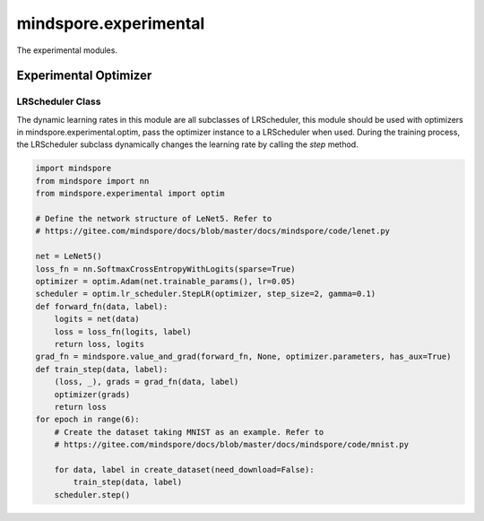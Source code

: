 mindspore.experimental
=======================

The experimental modules.

Experimental Optimizer
-----------------------

.. msplatformautosummary::
    :toctree: experimental/optim
    :nosignatures:
    :template: classtemplate.rst

    mindspore.experimental.optim.Optimizer
    mindspore.experimental.optim.Adadelta
    mindspore.experimental.optim.Adagrad
    mindspore.experimental.optim.Adam
    mindspore.experimental.optim.Adamax
    mindspore.experimental.optim.AdamW
    mindspore.experimental.optim.ASGD
    mindspore.experimental.optim.NAdam
    mindspore.experimental.optim.RAdam
    mindspore.experimental.optim.RMSprop
    mindspore.experimental.optim.Rprop
    mindspore.experimental.optim.SGD


LRScheduler Class
^^^^^^^^^^^^^^^^^^

The dynamic learning rates in this module are all subclasses of LRScheduler, this module should be used with optimizers
in mindspore.experimental.optim, pass the optimizer instance to a LRScheduler when used. During the training process, the
LRScheduler subclass dynamically changes the learning rate by calling the `step` method.

.. code-block::

    import mindspore
    from mindspore import nn
    from mindspore.experimental import optim

    # Define the network structure of LeNet5. Refer to
    # https://gitee.com/mindspore/docs/blob/master/docs/mindspore/code/lenet.py

    net = LeNet5()
    loss_fn = nn.SoftmaxCrossEntropyWithLogits(sparse=True)
    optimizer = optim.Adam(net.trainable_params(), lr=0.05)
    scheduler = optim.lr_scheduler.StepLR(optimizer, step_size=2, gamma=0.1)
    def forward_fn(data, label):
        logits = net(data)
        loss = loss_fn(logits, label)
        return loss, logits
    grad_fn = mindspore.value_and_grad(forward_fn, None, optimizer.parameters, has_aux=True)
    def train_step(data, label):
        (loss, _), grads = grad_fn(data, label)
        optimizer(grads)
        return loss
    for epoch in range(6):
        # Create the dataset taking MNIST as an example. Refer to
        # https://gitee.com/mindspore/docs/blob/master/docs/mindspore/code/mnist.py

        for data, label in create_dataset(need_download=False):
            train_step(data, label)
        scheduler.step()

.. msplatformautosummary::
    :toctree: experimental/optim
    :nosignatures:
    :template: classtemplate.rst

    mindspore.experimental.optim.lr_scheduler.LRScheduler
    mindspore.experimental.optim.lr_scheduler.ConstantLR
    mindspore.experimental.optim.lr_scheduler.CosineAnnealingLR
    mindspore.experimental.optim.lr_scheduler.CosineAnnealingWarmRestarts
    mindspore.experimental.optim.lr_scheduler.CyclicLR
    mindspore.experimental.optim.lr_scheduler.ExponentialLR
    mindspore.experimental.optim.lr_scheduler.LambdaLR
    mindspore.experimental.optim.lr_scheduler.LinearLR
    mindspore.experimental.optim.lr_scheduler.MultiplicativeLR
    mindspore.experimental.optim.lr_scheduler.MultiStepLR
    mindspore.experimental.optim.lr_scheduler.PolynomialLR
    mindspore.experimental.optim.lr_scheduler.ReduceLROnPlateau
    mindspore.experimental.optim.lr_scheduler.SequentialLR
    mindspore.experimental.optim.lr_scheduler.StepLR